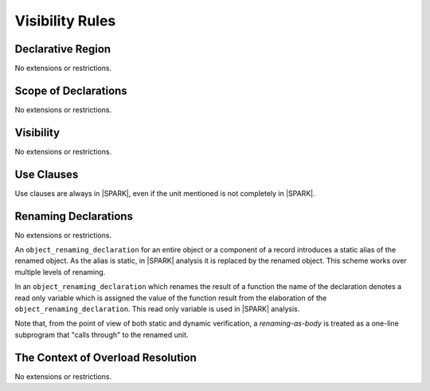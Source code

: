 Visibility Rules
================

Declarative Region
------------------

No extensions or restrictions.

Scope of Declarations
---------------------

No extensions or restrictions.

Visibility
----------

No extensions or restrictions.

Use Clauses
-----------

Use clauses are always in |SPARK|, even if the unit mentioned is not completely
in |SPARK|.

Renaming Declarations
---------------------

No extensions or restrictions.

An ``object_renaming_declaration`` for an entire object or a component of a
record introduces a static alias of the renamed object. As the
alias is static, in |SPARK| analysis it is replaced by the renamed object. 
This scheme works over multiple levels of renaming.

In an ``object_renaming_declaration`` which renames the result of a function 
the name of the declaration denotes a read only variable which is assigned the 
value of the function result from the elaboration of the 
``object_renaming_declaration``. This read only variable is used in |SPARK| 
analysis.

.. todo:: Describe model of renaming for array indexing and slices.
          To be completed in the Milestone 3 version of this document.


Note that, from the point of view of both static and dynamic verification,
a *renaming-as-body* is treated as
a one-line subprogram that "calls through" to the renamed unit. 

The Context of Overload Resolution
----------------------------------

No extensions or restrictions.
